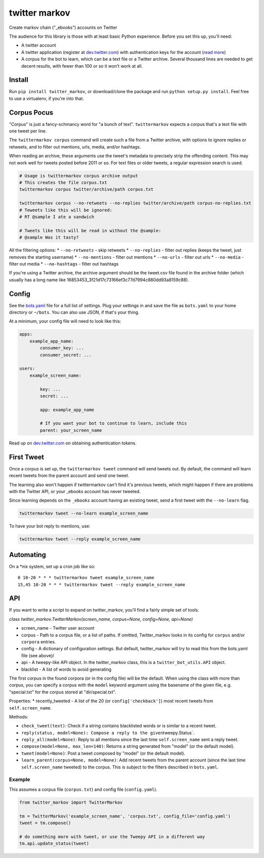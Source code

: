 twitter markov
==============

Create markov chain ("\_ebooks") accounts on Twitter

The audience for this library is those with at least basic Python
experience. Before you set this up, you'll need:

-  A twitter account
-  A twitter application (register at
   `dev.twitter.com <http://dev.twitter.com>`__) with authentication
   keys for the account (`read more <https://dev.twitter.com/oauth>`__)
-  A corpus for the bot to learn, which can be a text file or a Twitter
   archive. Several thousand lines are needed to get decent results,
   with fewer than 100 or so it won't work at all.

Install
-------

Run ``pip install twitter_markov``, or download/clone the package and
run ``python setup.py install``. Feel free to use a virtualenv, if
you're into that.

Corpus Pocus
------------

"Corpus" is just a fancy-schmancy word for "a bunch of text".
``twittermarkov`` expects a corpus that's a text file with one tweet per
line.

The ``twittermarkov corpus`` command will create such a file from a
Twitter archive, with options to ignore replies or retweets, and to
filter out mentions, urls, media, and/or hashtags.

When reading an archive, these arguments use the tweet's metadata to
precisely strip the offending content. This may not work well for tweets
posted before 2011 or so. For text files or older tweets, a regular
expression search is used.

.. code:: bash

    # Usage is twittermarkov corpus archive output
    # This creates the file corpus.txt
    twittermarkov corpus twitter/archive/path corpus.txt

    twittermarkov corpus --no-retweets --no-replies twitter/archive/path corpus-no-replies.txt
    # Teweets like this will be ignored:
    # RT @sample I ate a sandwich

    # Tweets like this will be read in without the @sample:
    # @sample Was it tasty?

All the filtering options: \* ``--no-retweets`` - skip retweets \*
``--no-replies`` - filter out replies (keeps the tweet, just removes the
starting username) \* ``--no-mentions`` - filter out mentions \*
``--no-urls`` - filter out urls \* ``--no-media`` - filter out media \*
``--no-hashtags`` - filter out hashtags

If you're using a Twitter archive, the archive argument should be the
tweet.csv file found in the archive folder (which usually has a long
name like 16853453\_3f21d17c73166ef3c77d7994c880dd93a8159c88).

Config
------

See the
`bots.yaml <https://github.com/fitnr/twitter_markov/blob/master/bots.yaml>`__
file for a full list of settings. Plug your settings in and save the
file as ``bots.yaml`` to your home directory or ``~/bots``. You can also
use JSON, if that's your thing.

At a minimum, your config file will need to look like this:

.. code:: yaml

    apps:
        example_app_name:
            consumer_key: ...
            consumer_secret: ...

    users:
        example_screen_name:

            key: ...
            secret: ...

            app: example_app_name

            # If you want your bot to continue to learn, include this
            parent: your_screen_name

Read up on `dev.twitter.com <https://dev.twitter.com/oauth/overview>`__
on obtaining authentication tokens.

First Tweet
-----------

Once a corpus is set up, the ``twittermarkov tweet`` command will send
tweets out. By default, the command will learn recent tweets from the
parent account and send one tweet.

The learning also won't happen if twittermarkov can't find it's previous
tweets, which might happen if there are problems with the Twitter API,
or your \_ebooks account has never tweeted.

Since learning depends on the ``_ebooks`` account having an existing
tweet, send a first tweet with the ``--no-learn`` flag.

.. code:: bash

    twittermarkov tweet --no-learn example_screen_name

To have your bot reply to mentions, use:

.. code:: bash

    twittermarkov tweet --reply example_screen_name

Automating
----------

On a \*nix system, set up a cron job like so:

::

    0 10-20 * * * twittermarkov tweet example_screen_name
    15,45 10-20 * * * twittermarkov tweet --reply example_screen_name

API
---

If you want to write a script to expand on twitter\_markov, you'll find
a fairly simple set of tools.

*class twitter\_markov.TwitterMarkov(screen\_name, corpus=None,
config=None, api=None)*

-  screen\_name - Twitter user account
-  corpus - Path to a corpus file, or a list of paths. If omitted,
   Twitter\_markov looks in its config for ``corpus`` and/or ``corpora``
   entries.
-  config - A dictionary of configuration settings. But default,
   twitter\_markov will try to read this from the bots.yaml file (see
   above)/
-  api - A tweepy-like API object. In the twitter\_markov class, this is
   a ``twitter_bot_utils.API`` object.
-  blacklist - A list of words to avoid generating

The first corpus in the found corpora (or in the config file) will be
the default. When using the class with more than corpus, you can specify
a corpus with the ``model`` keyword argument using the basename of the
given file, e.g. "special.txt" for the corpus stored at
"dir/special.txt".

Properties: \* recently\_tweeted - A list of the 20 (or
``config['checkback']``) most recent tweets from ``self.screen_name``.

Methods:

-  ``check_tweet(text)``: Check if a string contains blacklisted words
   or is similar to a recent tweet.
-  ``reply(status, model=None): Compose a reply to the given``\ tweepy.Status\`.
-  ``reply_all(model=None)``: Reply to all mentions since the last time
   ``self.screen_name`` sent a reply tweet.
-  ``compose(model=None, max_len=140)``: Returns a string generated from
   "model" (or the default model).
-  ``tweet(model=None)``: Post a tweet composed by "model" (or the
   default model).
-  ``learn_parent(corpus=None, model=None)``: Add recent tweets from the
   parent account (since the last time ``self.screen_name`` tweeted) to
   the corpus. This is subject to the filters described in
   ``bots.yaml``.

Example
~~~~~~~

This assumes a corpus file (``corpus.txt``) and config file
(``config.yaml``).

.. code:: python

    from twitter_markov import TwitterMarkov

    tm = TwitterMarkov('example_screen_name', 'corpus.txt', config_file='config.yaml')
    tweet = tm.compose()

    # do something more with tweet, or use the Tweepy API in a different way
    tm.api.update_status(tweet)

